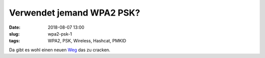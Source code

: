 Verwendet jemand WPA2 PSK?
##############################################
:date: 2018-08-07 13:00
:slug: wpa2-psk-1
:tags: WPA2, PSK, Wireless, Hashcat, PMKID

Da gibt es wohl einen neuen `Weg <https://hashcat.net/forum/thread-7717.html>`_ das zu cracken.




